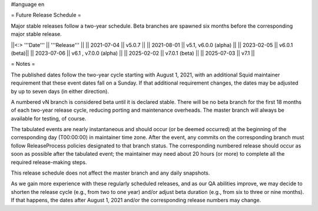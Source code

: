 #language en

= Future Release Schedule =

Major stable releases follow a two-year schedule. Beta branches are spawned six months before the corresponding major stable release.

||<:> '''Date''' || '''Release''' ||
|| 2021-07-04 || v5.0.7 ||
|| 2021-08-01 || v5.1, v6.0.0 (alpha) ||
|| 2023-02-05 || v6.0.1 (beta)||
|| 2023-07-06 || v6.1 , v7.0.0 (alpha) ||
|| 2025-02-02 || v7.0.1 (beta) ||
|| 2025-07-03 || v7.1 ||

= Notes =

The published dates follow the two-year cycle starting with August 1, 2021, with an additional Squid maintainer requirement that these event dates fall on a Sunday. If that additional requirement changes, the dates may be adjusted by up to seven days (in either direction).

A numbered vN branch is considered beta until it is declared stable. There will be no beta branch for the first 18 months of each two-year release cycle, reducing porting and maintenance overheads. The master branch will always be available for testing, of course. 

The tabulated events are nearly instantaneous and should occur (or be deemed occurred) at the beginning of the corresponding day (T00:00:00) in maintainer time zone. After the event, any commits on the corresponding branch must follow ReleaseProcess policies designated to that branch status. The corresponding numbered release should occur as soon as possible after the tabulated event; the maintainer may need about 20 hours (or more) to complete all the required release-making steps.

This release schedule does not affect the master branch and any daily snapshots.

As we gain more experience with these regularly scheduled releases, and as our QA abilities improve, we may decide to shorten the release cycle (e.g., from two to one year) and/or adjust beta duration (e.g., from six to three or nine months). If that happens, the dates after August 1, 2021 and/or the corresponding release numbers may change.
